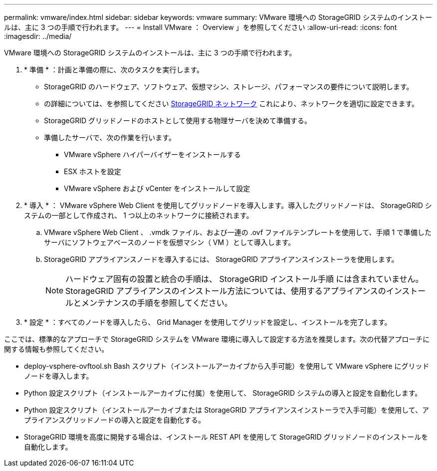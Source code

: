 ---
permalink: vmware/index.html 
sidebar: sidebar 
keywords: vmware 
summary: VMware 環境への StorageGRID システムのインストールは、主に 3 つの手順で行われます。 
---
= Install VMware ： Overview 」を参照してください
:allow-uri-read: 
:icons: font
:imagesdir: ../media/


[role="lead"]
VMware 環境への StorageGRID システムのインストールは、主に 3 つの手順で行われます。

. * 準備 * ：計画と準備の際に、次のタスクを実行します。
+
** StorageGRID のハードウェア、ソフトウェア、仮想マシン、ストレージ、パフォーマンスの要件について説明します。
** の詳細については、を参照してください xref:../network/index.adoc[StorageGRID ネットワーク] これにより、ネットワークを適切に設定できます。
** StorageGRID グリッドノードのホストとして使用する物理サーバを決めて準備する。
** 準備したサーバで、次の作業を行います。
+
*** VMware vSphere ハイパーバイザーをインストールする
*** ESX ホストを設定
*** VMware vSphere および vCenter をインストールして設定




. * 導入 * ： VMware vSphere Web Client を使用してグリッドノードを導入します。導入したグリッドノードは、 StorageGRID システムの一部として作成され、 1 つ以上のネットワークに接続されます。
+
.. VMware vSphere Web Client 、 .vmdk ファイル、および一連の .ovf ファイルテンプレートを使用して、手順 1 で準備したサーバにソフトウェアベースのノードを仮想マシン（ VM ）として導入します。
.. StorageGRID アプライアンスノードを導入するには、 StorageGRID アプライアンスインストーラを使用します。
+

NOTE: ハードウェア固有の設置と統合の手順は、 StorageGRID インストール手順 には含まれていません。StorageGRID アプライアンスのインストール方法については、使用するアプライアンスのインストールとメンテナンスの手順を参照してください。



. * 設定 * ：すべてのノードを導入したら、 Grid Manager を使用してグリッドを設定し、インストールを完了します。


ここでは、標準的なアプローチで StorageGRID システムを VMware 環境に導入して設定する方法を推奨します。次の代替アプローチに関する情報も参照してください。

* deploy-vsphere-ovftool.sh Bash スクリプト（インストールアーカイブから入手可能）を使用して VMware vSphere にグリッドノードを導入します。
* Python 設定スクリプト（インストールアーカイブに付属）を使用して、 StorageGRID システムの導入と設定を自動化します。
* Python 設定スクリプト（インストールアーカイブまたは StorageGRID アプライアンスインストーラで入手可能）を使用して、アプライアンスグリッドノードの導入と設定を自動化する。
* StorageGRID 環境を高度に開発する場合は、インストール REST API を使用して StorageGRID グリッドノードのインストールを自動化します。

